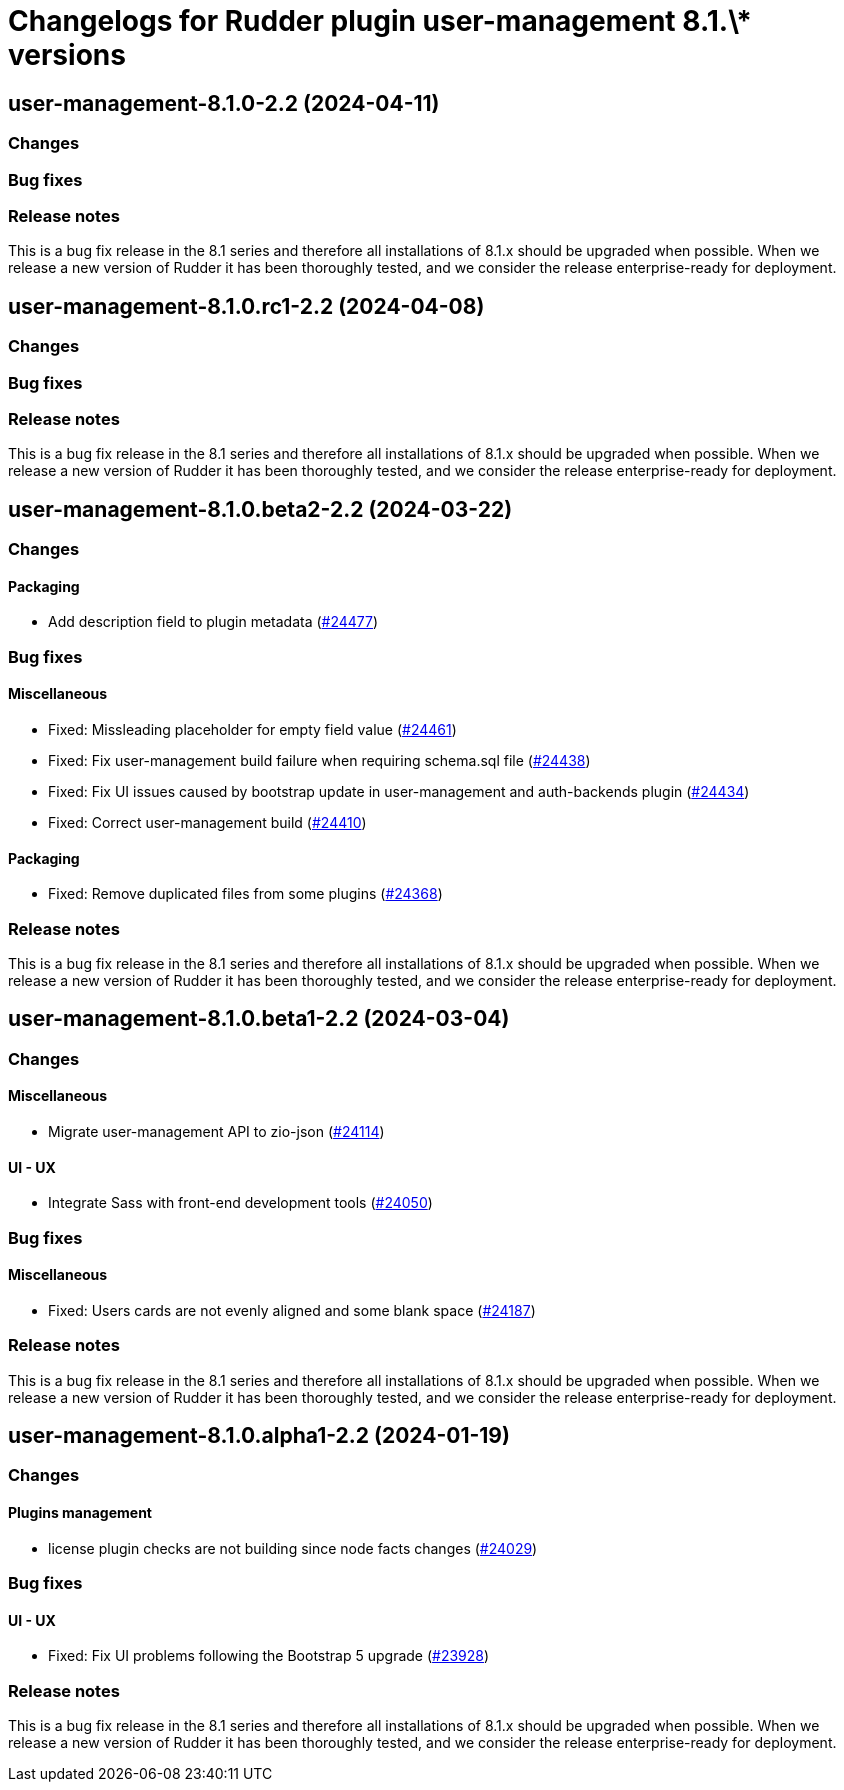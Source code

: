 = Changelogs for Rudder plugin user-management 8.1.\* versions

== user-management-8.1.0-2.2 (2024-04-11)

=== Changes


=== Bug fixes

=== Release notes

This is a bug fix release in the 8.1 series and therefore all installations of 8.1.x should be upgraded when possible. When we release a new version of Rudder it has been thoroughly tested, and we consider the release enterprise-ready for deployment.

== user-management-8.1.0.rc1-2.2 (2024-04-08)

=== Changes


=== Bug fixes

=== Release notes

This is a bug fix release in the 8.1 series and therefore all installations of 8.1.x should be upgraded when possible. When we release a new version of Rudder it has been thoroughly tested, and we consider the release enterprise-ready for deployment.

== user-management-8.1.0.beta2-2.2 (2024-03-22)

=== Changes


==== Packaging

* Add description field to plugin metadata
    (https://issues.rudder.io/issues/24477[#24477])

=== Bug fixes

==== Miscellaneous

* Fixed: Missleading placeholder for empty field value
    (https://issues.rudder.io/issues/24461[#24461])
* Fixed: Fix user-management build failure when requiring schema.sql file
    (https://issues.rudder.io/issues/24438[#24438])
* Fixed: Fix UI issues caused by bootstrap update in user-management and auth-backends plugin
    (https://issues.rudder.io/issues/24434[#24434])
* Fixed: Correct user-management build
    (https://issues.rudder.io/issues/24410[#24410])

==== Packaging

* Fixed: Remove duplicated files from some plugins
    (https://issues.rudder.io/issues/24368[#24368])

=== Release notes

This is a bug fix release in the 8.1 series and therefore all installations of 8.1.x should be upgraded when possible. When we release a new version of Rudder it has been thoroughly tested, and we consider the release enterprise-ready for deployment.

== user-management-8.1.0.beta1-2.2 (2024-03-04)

=== Changes


==== Miscellaneous

* Migrate user-management API to zio-json
    (https://issues.rudder.io/issues/24114[#24114])

==== UI - UX

* Integrate Sass with front-end development tools
    (https://issues.rudder.io/issues/24050[#24050])

=== Bug fixes

==== Miscellaneous

* Fixed: Users cards are not evenly aligned and some blank space 
    (https://issues.rudder.io/issues/24187[#24187])

=== Release notes

This is a bug fix release in the 8.1 series and therefore all installations of 8.1.x should be upgraded when possible. When we release a new version of Rudder it has been thoroughly tested, and we consider the release enterprise-ready for deployment.

== user-management-8.1.0.alpha1-2.2 (2024-01-19)

=== Changes


==== Plugins management

* license plugin checks are not building since node facts changes
    (https://issues.rudder.io/issues/24029[#24029])

=== Bug fixes

==== UI - UX

* Fixed: Fix UI problems following the Bootstrap 5 upgrade
    (https://issues.rudder.io/issues/23928[#23928])

=== Release notes

This is a bug fix release in the 8.1 series and therefore all installations of 8.1.x should be upgraded when possible. When we release a new version of Rudder it has been thoroughly tested, and we consider the release enterprise-ready for deployment.


